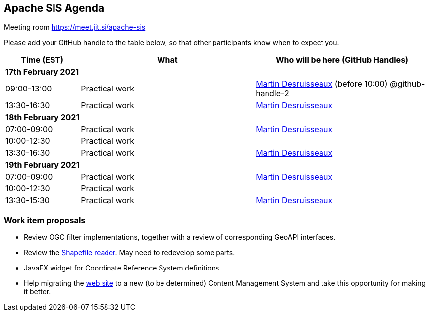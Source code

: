 == Apache SIS Agenda

Meeting room https://meet.jit.si/apache-sis

Please add your GitHub handle to the table below, so that other participants know when to expect you.

[cols="3,7,7a",options="header",]
|===
|*Time* (EST) |*What* |*Who will be here (GitHub Handles)*
3+|*17th February 2021*
|09:00-13:00 |Practical work| https://github.com/desruisseaux[Martin Desruisseaux] (before 10:00) @github-handle-2
|13:30-16:30 |Practical work| https://github.com/desruisseaux[Martin Desruisseaux]
3+|*18th February 2021*
|07:00-09:00 |Practical work| https://github.com/desruisseaux[Martin Desruisseaux]
|10:00-12:30 |Practical work|
|13:30-16:30 |Practical work| https://github.com/desruisseaux[Martin Desruisseaux]
3+|*19th February 2021*
|07:00-09:00 |Practical work| https://github.com/desruisseaux[Martin Desruisseaux]
|10:00-12:30 |Practical work|
|13:30-15:30 |Practical work| https://github.com/desruisseaux[Martin Desruisseaux]
|===

=== Work item proposals

* Review OGC filter implementations, together with a review of corresponding GeoAPI interfaces.
* Review the https://github.com/apache/sis/tree/master/storage/sis-shapefile/src/main/java/org/apache/sis/storage/shapefile[Shapefile reader]. May need to redevelop some parts.
* JavaFX widget for Coordinate Reference System definitions.
* Help migrating the https://sis.apache.org/[web site] to a new (to be determined) Content Management System and take this opportunity for making it better.

